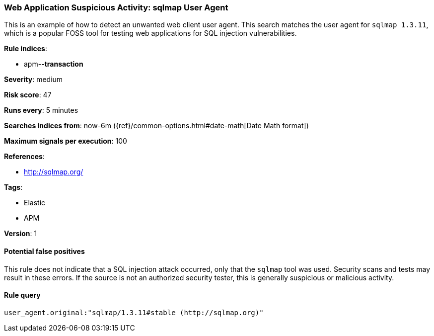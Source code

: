 [[web-application-suspicious-activity-sqlmap-user-agent]]
=== Web Application Suspicious Activity: sqlmap User Agent

This is an example of how to detect an unwanted web client user agent. This
search matches the user agent for `sqlmap 1.3.11`, which is a popular FOSS tool
for testing web applications for SQL injection vulnerabilities.

*Rule indices*:

* apm-*-transaction*

*Severity*: medium

*Risk score*: 47

*Runs every*: 5 minutes

*Searches indices from*: now-6m ({ref}/common-options.html#date-math[Date Math format])

*Maximum signals per execution*: 100

*References*:

* http://sqlmap.org/

*Tags*:

* Elastic
* APM

*Version*: 1

==== Potential false positives

This rule does not indicate that a SQL injection attack occurred, only that the
`sqlmap` tool was used. Security scans and tests may result in these errors. If
the source is not an authorized security tester, this is generally suspicious or
malicious activity.

==== Rule query


[source,js]
----------------------------------
user_agent.original:"sqlmap/1.3.11#stable (http://sqlmap.org)"
----------------------------------

